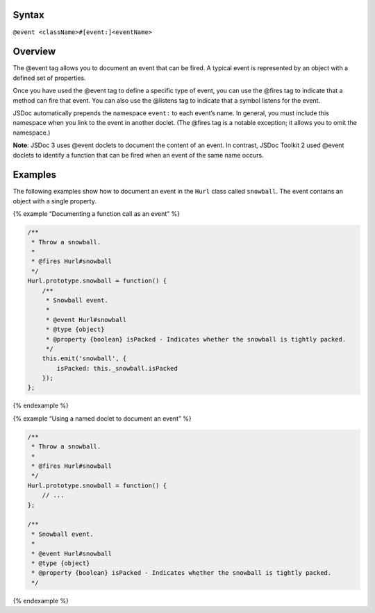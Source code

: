 Syntax
------

``@event <className>#[event:]<eventName>``

Overview
--------

The @event tag allows you to document an event that can be fired. A
typical event is represented by an object with a defined set of
properties.

Once you have used the @event tag to define a specific type of event,
you can use the @fires tag to indicate that a method can fire that
event. You can also use the @listens tag to indicate that a symbol
listens for the event.

JSDoc automatically prepends the namespace ``event:`` to each event’s
name. In general, you must include this namespace when you link to the
event in another doclet. (The @fires tag is a notable exception; it
allows you to omit the namespace.)

**Note**: JSDoc 3 uses @event doclets to document the content of an
event. In contrast, JSDoc Toolkit 2 used @event doclets to identify a
function that can be fired when an event of the same name occurs.

Examples
--------

The following examples show how to document an event in the ``Hurl``
class called ``snowball``. The event contains an object with a single
property.

{% example “Documenting a function call as an event” %}

.. code:: js

   /**
    * Throw a snowball.
    *
    * @fires Hurl#snowball
    */
   Hurl.prototype.snowball = function() {
       /**
        * Snowball event.
        *
        * @event Hurl#snowball
        * @type {object}
        * @property {boolean} isPacked - Indicates whether the snowball is tightly packed.
        */
       this.emit('snowball', {
           isPacked: this._snowball.isPacked
       });
   };

{% endexample %}

{% example “Using a named doclet to document an event” %}

.. code:: js

   /**
    * Throw a snowball.
    *
    * @fires Hurl#snowball
    */
   Hurl.prototype.snowball = function() {
       // ...
   };

   /**
    * Snowball event.
    *
    * @event Hurl#snowball
    * @type {object}
    * @property {boolean} isPacked - Indicates whether the snowball is tightly packed.
    */

{% endexample %}
